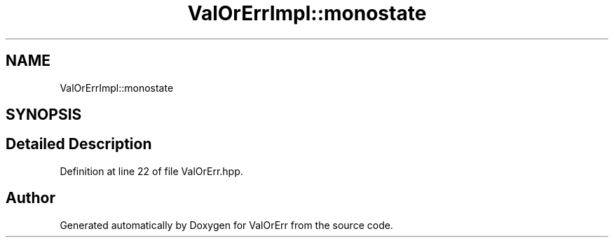 .TH "ValOrErrImpl::monostate" 3 "Sat Nov 21 2020" "ValOrErr" \" -*- nroff -*-
.ad l
.nh
.SH NAME
ValOrErrImpl::monostate
.SH SYNOPSIS
.br
.PP
.SH "Detailed Description"
.PP 
Definition at line 22 of file ValOrErr\&.hpp\&.

.SH "Author"
.PP 
Generated automatically by Doxygen for ValOrErr from the source code\&.
